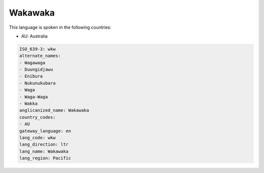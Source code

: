 .. _wkw:

Wakawaka
========

This language is spoken in the following countries:

* AU: Australia

.. code-block:: yaml

    ISO_639-3: wkw
    alternate_names:
    - Wagawaga
    - Duungidjawu
    - Enibura
    - Nukunukubara
    - Waga
    - Waga-Waga
    - Wakka
    anglicanized_name: Wakawaka
    country_codes:
    - AU
    gateway_language: en
    lang_code: wkw
    lang_direction: ltr
    lang_name: Wakawaka
    lang_region: Pacific
    

